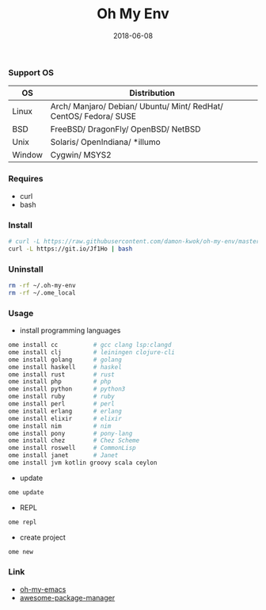 #+TITLE:     Oh My Env
#+AUTHOR:    damon-kwok
#+EMAIL:     damon-kwok@outlook.com
#+DATE:      2018-06-08
#+OPTIONS: toc:nil creator:nil author:nil email:nil timestamp:nil html-postamble:nil
#+TODO: TODO DOING DONE

*** Support OS
| OS     | Distribution                                                      |
|--------+-------------------------------------------------------------------|
| Linux  | Arch/ Manjaro/ Debian/ Ubuntu/ Mint/ RedHat/ CentOS/ Fedora/ SUSE |
| BSD    | FreeBSD/ DragonFly/ OpenBSD/ NetBSD                               |
| Unix   | Solaris/ OpenIndiana/ *illumo                                     |
| Window | Cygwin/ MSYS2                                                     |

*** Requires
- curl
- bash

*** Install
#+BEGIN_SRC sh
# curl -L https://raw.githubusercontent.com/damon-kwok/oh-my-env/master/INSTALL | bash -s install
curl -L https://git.io/Jf1Ho | bash
#+END_SRC

*** Uninstall
#+BEGIN_SRC sh
rm -rf ~/.oh-my-env
rm -rf ~/.ome_local
#+END_SRC

*** Usage
- install programming languages
#+BEGIN_SRC sh
ome install cc          # gcc clang lsp:clangd
ome install clj         # leiningen clojure-cli
ome install golang      # golang
ome install haskell     # haskel
ome install rust        # rust
ome install php         # php
ome install python      # python3
ome install ruby        # ruby
ome install perl        # perl
ome install erlang      # erlang
ome install elixir      # elixir
ome install nim         # nim
ome install pony        # pony-lang
ome install chez        # Chez Scheme
ome install roswell     # CommonLisp
ome install janet       # Janet
ome install jvm kotlin groovy scala ceylon
#+END_SRC

- update
#+BEGIN_SRC sh
ome update
#+END_SRC

- REPL
#+BEGIN_SRC sh
ome repl
#+END_SRC

- create project
#+BEGIN_SRC sh
ome new
#+END_SRC

*** Link
- [[https://github.com/damon-kwok/oh-my-emacs][oh-my-emacs]]
- [[https://github.com/damon-kwok/awesome-package-manager][awesome-package-manager]]
